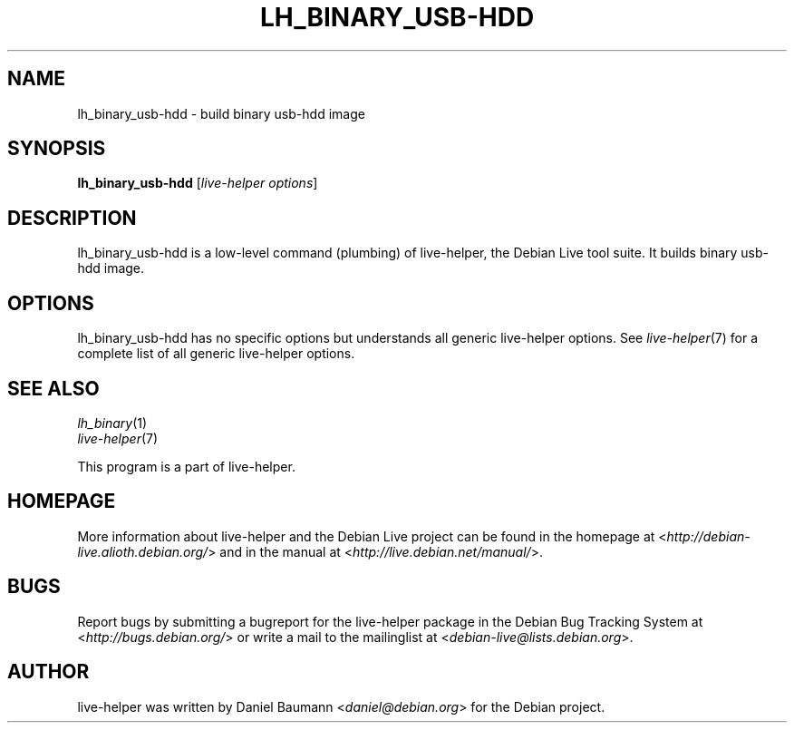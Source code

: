 .TH LH_BINARY_USB\-HDD 1 "2009\-06\-14" "1.0.5" "live\-helper"

.SH NAME
lh_binary_usb\-hdd \- build binary usb\-hdd image

.SH SYNOPSIS
\fBlh_binary_usb\-hdd\fR [\fIlive\-helper options\fR]

.SH DESCRIPTION
lh_binary_usb\-hdd is a low\-level command (plumbing) of live\-helper, the Debian Live tool suite. It builds binary usb\-hdd image.

.SH OPTIONS
lh_binary_usb\-hdd has no specific options but understands all generic live\-helper options. See \fIlive\-helper\fR(7) for a complete list of all generic live\-helper options.

.SH SEE ALSO
\fIlh_binary\fR(1)
.br
\fIlive\-helper\fR(7)
.PP
This program is a part of live\-helper.

.SH HOMEPAGE
More information about live\-helper and the Debian Live project can be found in the homepage at <\fIhttp://debian\-live.alioth.debian.org/\fR> and in the manual at <\fIhttp://live.debian.net/manual/\fR>.

.SH BUGS
Report bugs by submitting a bugreport for the live\-helper package in the Debian Bug Tracking System at <\fIhttp://bugs.debian.org/\fR> or write a mail to the mailinglist at <\fIdebian-live@lists.debian.org\fR>.

.SH AUTHOR
live\-helper was written by Daniel Baumann <\fIdaniel@debian.org\fR> for the Debian project.

